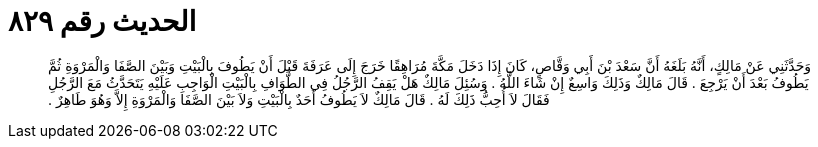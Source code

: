 
= الحديث رقم ٨٢٩

[quote.hadith]
وَحَدَّثَنِي عَنْ مَالِكٍ، أَنَّهُ بَلَغَهُ أَنَّ سَعْدَ بْنَ أَبِي وَقَّاصٍ، كَانَ إِذَا دَخَلَ مَكَّةَ مُرَاهِقًا خَرَجَ إِلَى عَرَفَةَ قَبْلَ أَنْ يَطُوفَ بِالْبَيْتِ وَبَيْنَ الصَّفَا وَالْمَرْوَةِ ثُمَّ يَطُوفُ بَعْدَ أَنْ يَرْجِعَ ‏.‏ قَالَ مَالِكٌ وَذَلِكَ وَاسِعٌ إِنْ شَاءَ اللَّهُ ‏.‏ وَسُئِلَ مَالِكٌ هَلْ يَقِفُ الرَّجُلُ فِي الطَّوَافِ بِالْبَيْتِ الْوَاجِبِ عَلَيْهِ يَتَحَدَّثُ مَعَ الرَّجُلِ فَقَالَ لاَ أُحِبُّ ذَلِكَ لَهُ ‏.‏ قَالَ مَالِكٌ لاَ يَطُوفُ أَحَدٌ بِالْبَيْتِ وَلاَ بَيْنَ الصَّفَا وَالْمَرْوَةِ إِلاَّ وَهُوَ طَاهِرٌ ‏.‏